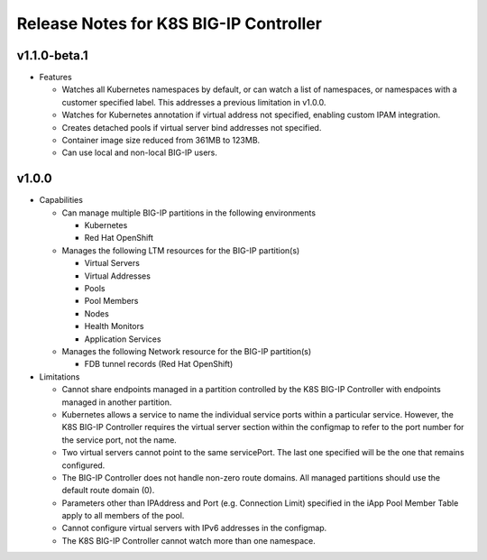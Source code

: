 Release Notes for K8S BIG-IP Controller
============================================

v1.1.0-beta.1
-------------

* Features

  * Watches all Kubernetes namespaces by default, or can watch a list of namespaces, or namespaces with a customer specified label. This addresses a previous limitation in v1.0.0.
  * Watches for Kubernetes annotation if virtual address not specified, enabling custom IPAM integration.
  * Creates detached pools if virtual server bind addresses not specified.
  * Container image size reduced from 361MB to 123MB.
  * Can use local and non-local BIG-IP users.

v1.0.0
------

* Capabilities

  * Can manage multiple BIG-IP partitions in the following environments

    * Kubernetes
    * Red Hat OpenShift 

  * Manages the following LTM resources for the BIG-IP partition(s)

    * Virtual Servers
    * Virtual Addresses
    * Pools
    * Pool Members
    * Nodes
    * Health Monitors
    * Application Services

  * Manages the following Network resource for the BIG-IP partition(s)
  
    * FDB tunnel records (Red Hat OpenShift)

* Limitations

  * Cannot share endpoints managed in a partition controlled by the K8S BIG-IP Controller with endpoints managed in another partition.
  * Kubernetes allows a service to name the individual service ports within a particular service.  However, the K8S BIG-IP Controller requires the virtual server section within the configmap to refer to the port number for the service port, not the name.
  * Two virtual servers cannot point to the same servicePort.  The last one specified will be the one that remains configured.
  * The BIG-IP Controller does not handle non-zero route domains.  All managed partitions should use the default route domain (0).
  * Parameters other than IPAddress and Port (e.g. Connection Limit) specified in the iApp Pool Member Table apply to all members of the pool.
  * Cannot configure virtual servers with IPv6 addresses in the configmap.
  * The K8S BIG-IP Controller cannot watch more than one namespace.


